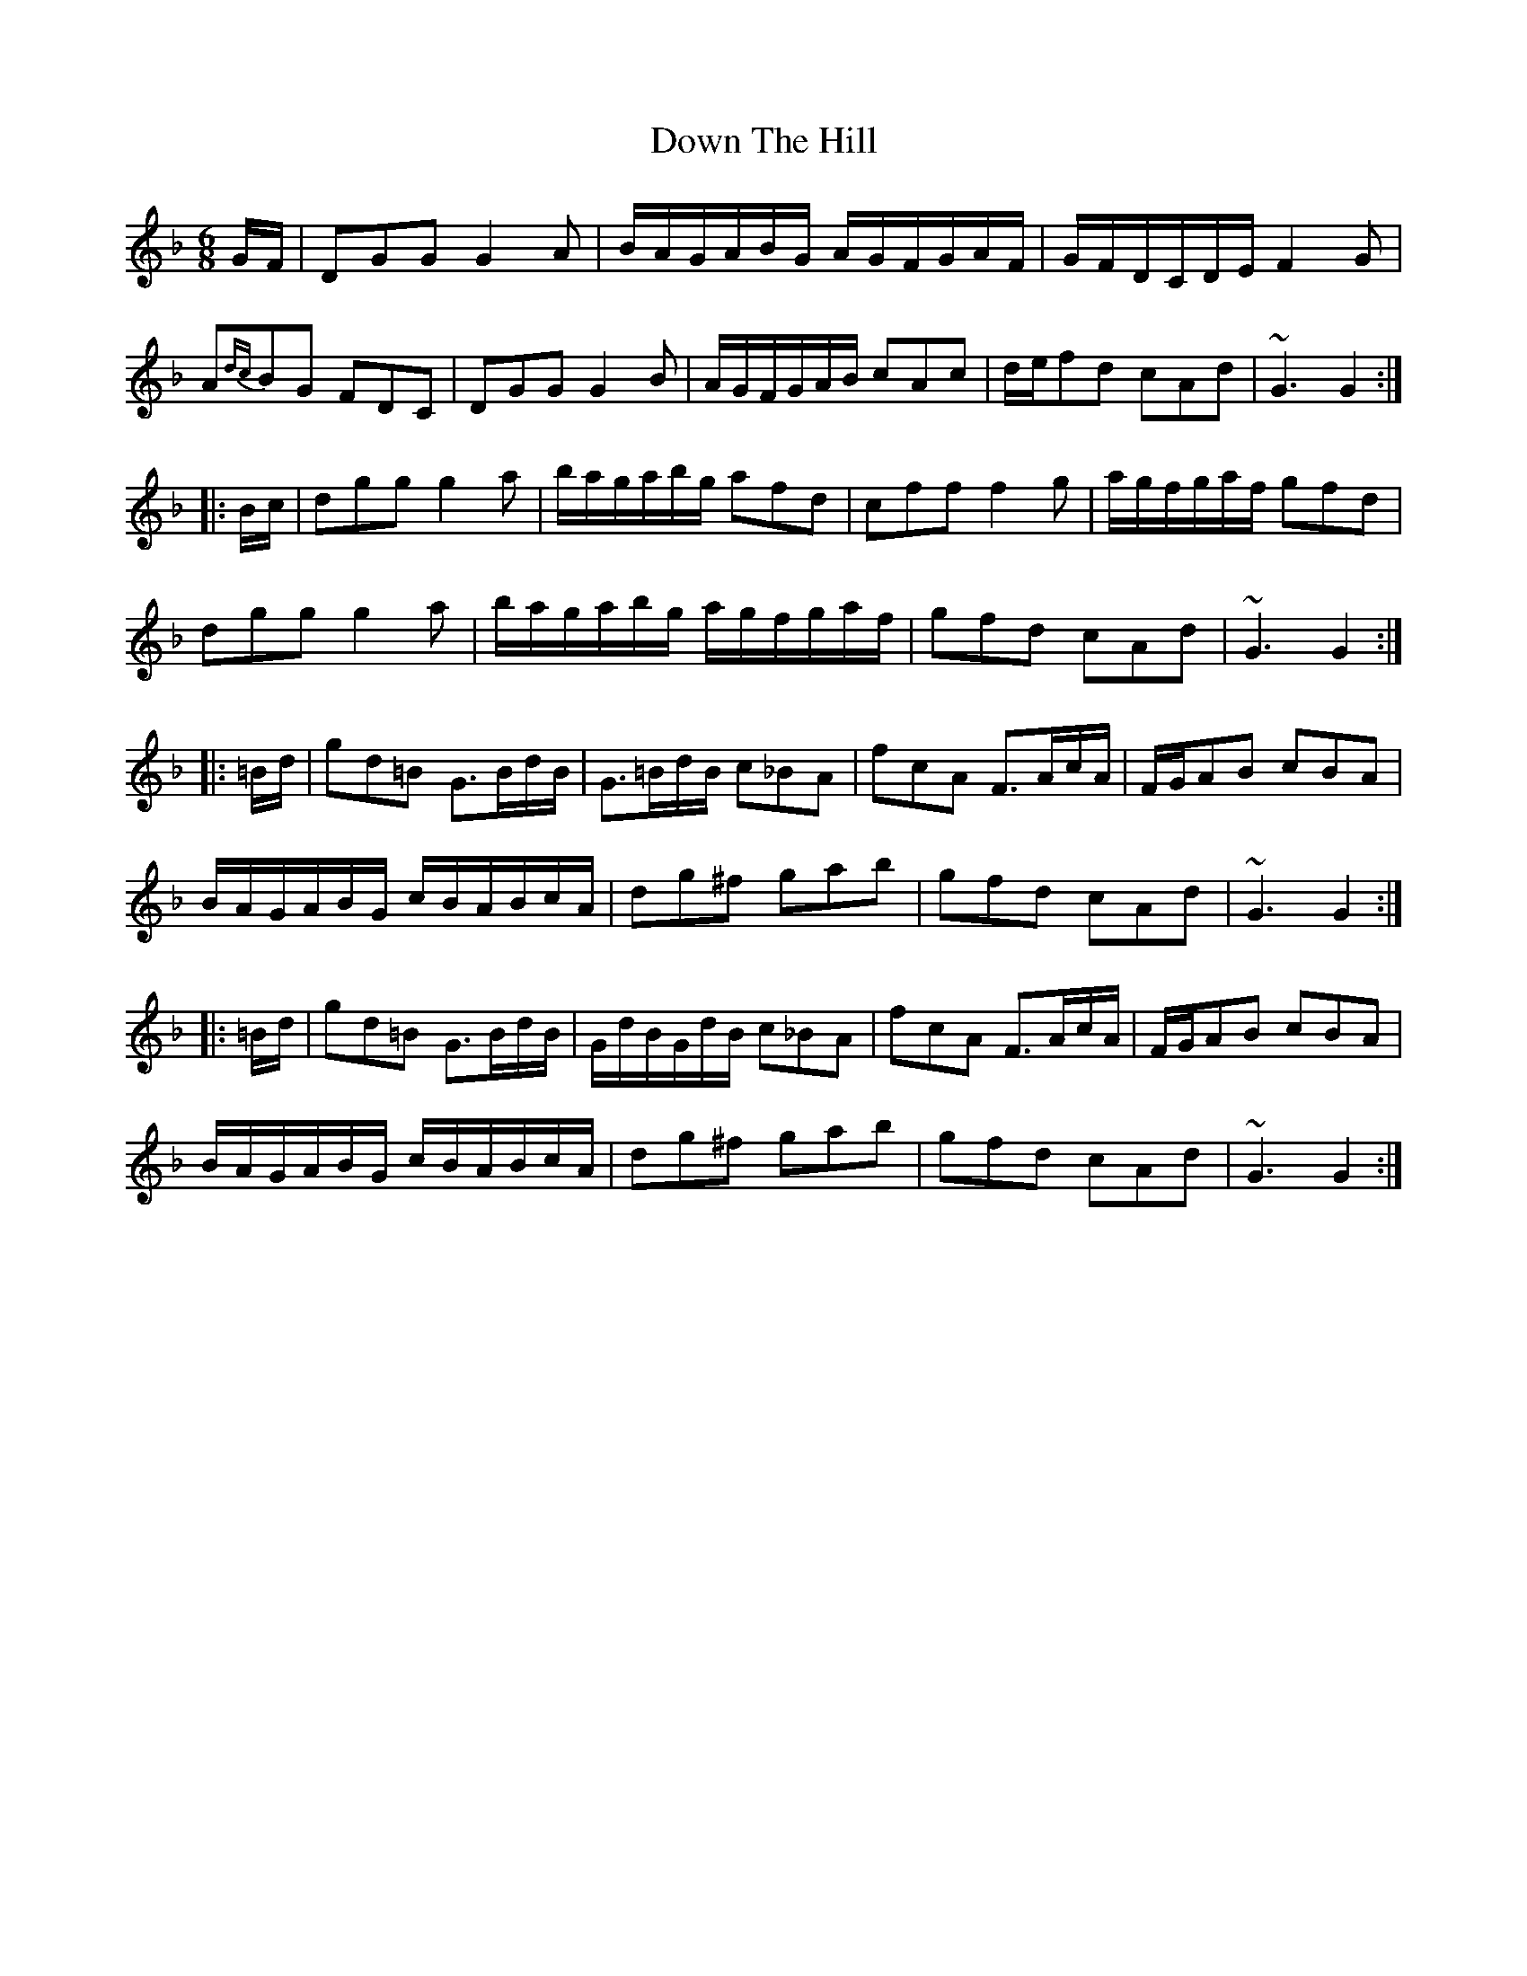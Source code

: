 X: 1
T: Down The Hill
R: jig
M: 6/8
L: 1/8
K: Gdor
G/F/ | DGG G2A | B/A/G/A/B/G/ A/G/F/G/A/F/ | G/F/D/C/D/E/ F2G |
A{dc}BG FDC | DGG G2B | A/G/F/G/A/B/ cAc | d/e/fd cAd | ~G3 G2 :|
|: B/c/ | dgg g2a | b/a/g/a/b/g/ afd | cff f2g | a/g/f/g/a/f/ gfd |
dgg g2a | b/a/g/a/b/g/ a/g/f/g/a/f/ | gfd cAd | ~G3 G2 :|
|: =B/d/ | gd=B G>Bd/B/ | G>=Bd/B/ c_BA | fcA F>Ac/A/ | F/G/AB cBA |
B/A/G/A/B/G/ c/B/A/B/c/A/ | dg^f gab | gfd cAd | ~G3 G2 :|
|: =B/d/ | gd=B G>Bd/B/ | G/d/B/G/d/B/ c_BA | fcA F>Ac/A/ | F/G/AB cBA |
B/A/G/A/B/G/ c/B/A/B/c/A/ | dg^f gab | gfd cAd | ~G3 G2 :|